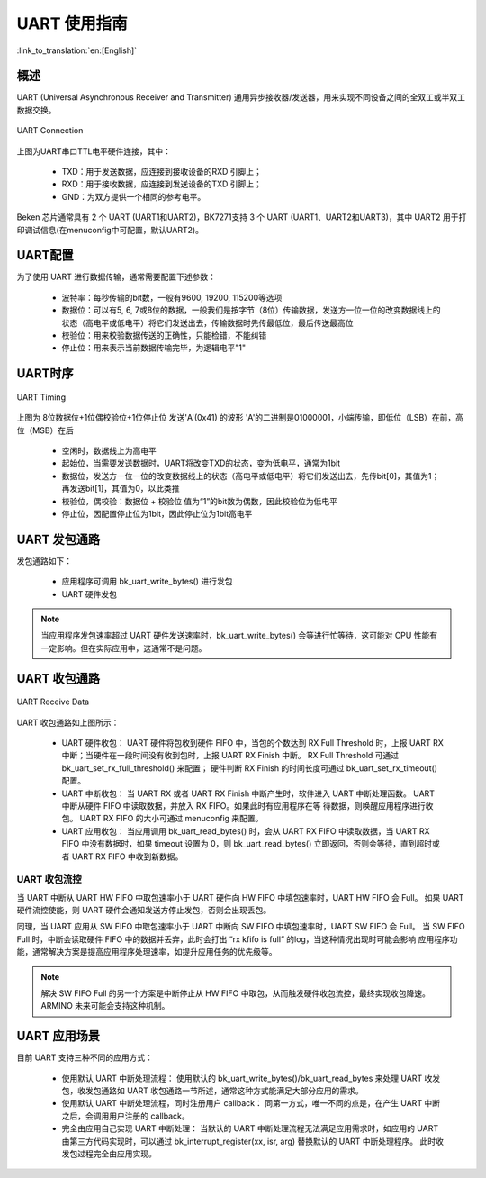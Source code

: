 UART 使用指南
==================

:link_to_translation:`en:[English]`

概述
------------------

UART (Universal Asynchronous Receiver and Transmitter) 通用异步接收器/发送器，用来实现不同设备之间的全双工或半双工数据交换。

.. figure:: ../../../_static/uart.png
    :align: center
    :alt: UART Connection
    :figclass: align-center

    UART Connection


上图为UART串口TTL电平硬件连接，其中：
 
 - TXD：用于发送数据，应连接到接收设备的RXD 引脚上；
 - RXD：用于接收数据，应连接到发送设备的TXD 引脚上；
 - GND：为双方提供一个相同的参考电平。

Beken 芯片通常具有 2 个 UART (UART1和UART2)，BK7271支持 3 个 UART (UART1、UART2和UART3)，其中 UART2 用于打印调试信息(在menuconfig中可配置，默认UART2)。

UART配置
-------------------


为了使用 UART 进行数据传输，通常需要配置下述参数：
 
 - 波特率：每秒传输的bit数，一般有9600, 19200, 115200等选项
 - 数据位：可以有5, 6, 7或8位的数据，一般我们是按字节（8位）传输数据，发送方一位一位的改变数据线上的状态（高电平或低电平）将它们发送出去，传输数据时先传最低位，最后传送最高位
 - 校验位：用来校验数据传送的正确性，只能检错，不能纠错
 - 停止位：用来表示当前数据传输完毕，为逻辑电平"1"

UART时序
------------------

.. figure:: ../../../_static/uart_data.png
    :align: center
    :alt: UART Timing
    :figclass: align-center

    UART Timing


上图为 8位数据位+1位偶校验位+1位停止位 发送'A'(0x41) 的波形
'A'的二进制是01000001，小端传输，即低位（LSB）在前，高位（MSB）在后
 
 - 空闲时，数据线上为高电平
 - 起始位，当需要发送数据时，UART将改变TXD的状态，变为低电平，通常为1bit
 - 数据位，发送方一位一位的改变数据线上的状态（高电平或低电平）将它们发送出去，先传bit[0]，其值为1；再发送bit[1]，其值为0，以此类推
 - 校验位，偶校验：数据位 + 校验位 值为“1”的bit数为偶数，因此校验位为低电平
 - 停止位，因配置停止位为1bit，因此停止位为1bit高电平

UART 发包通路
------------------

发包通路如下：

 - 应用程序可调用 bk_uart_write_bytes() 进行发包
 - UART 硬件发包

.. note::

  当应用程序发包速率超过 UART 硬件发送速率时，bk_uart_write_bytes() 会等进行忙等待，这可能对 CPU 性能有一定影响。但在实际应用中，这通常不是问题。

UART 收包通路
------------------

.. figure:: ../../../_static/uart_recv.png
    :align: center
    :alt: UART Receive Data
    :figclass: align-center

    UART Receive Data

UART 收包通路如上图所示：

 - UART 硬件收包：
   UART 硬件将包收到硬件 FIFO 中，当包的个数达到 RX Full Threshold 时，上报 UART RX 中断；当硬件在一段时间没有收到包时，上报 UART RX Finish 中断。
   RX Full Threshold 可通过 bk_uart_set_rx_full_threshold() 来配置； 硬件判断 RX Finish 的时间长度可通过 bk_uart_set_rx_timeout() 配置。
 - UART 中断收包：
   当 UART RX 或者 UART RX Finish 中断产生时，软件进入 UART 中断处理函数。 UART 中断从硬件 FIFO 中读取数据，并放入 RX FIFO。如果此时有应用程序在等
   待数据，则唤醒应用程序进行收包。
   UART RX FIFO 的大小可通过 menuconfig 来配置。
 - UART 应用收包：
   当应用调用 bk_uart_read_bytes() 时，会从 UART RX FIFO 中读取数据，当 UART RX FIFO 中没有数据时，如果 timeout 设置为 0，则 bk_uart_read_bytes()
   立即返回，否则会等待，直到超时或者 UART RX FIFO 中收到新数据。
   
UART 收包流控
**********************

当 UART 中断从 UART HW FIFO 中取包速率小于 UART 硬件向 HW FIFO 中填包速率时，UART HW FIFO 会 Full。
如果 UART 硬件流控使能，则 UART 硬件会通知发送方停止发包，否则会出现丢包。

同理，当 UART 应用从 SW FIFO 中取包速率小于 UART 中断向 SW FIFO 中填包速率时，UART SW FIFO 会 Full。
当 SW FIFO Full 时，中断会读取硬件 FIFO 中的数据并丢弃，此时会打出 “rx kfifo is full” 的log，当这种情况出现时可能会影响
应用程序功能，通常解决方案是提高应用程序处理速率，如提升应用任务的优先级等。

.. note::

  解决 SW FIFO Full 的另一个方案是中断停止从 HW FIFO 中取包，从而触发硬件收包流控，最终实现收包降速。ARMINO 未来可能会支持这种机制。
  
UART 应用场景
------------------

目前 UART 支持三种不同的应用方式：

 - 使用默认 UART 中断处理流程：
   使用默认的 bk_uart_write_bytes()/bk_uart_read_bytes 来处理 UART 收发包，收发包通路如 UART 收包通路一节所述，通常这种方式能满足大部分应用的需求。
 - 使用默认 UART 中断处理流程，同时注册用户 callback：
   同第一方式，唯一不同的点是，在产生 UART 中断之后，会调用用户注册的 callback。
 - 完全由应用自己实现 UART 中断处理：
   当默认的 UART 中断处理流程无法满足应用需求时，如应用的 UART 由第三方代码实现时，可以通过 bk_interrupt_register(xx, isr, arg) 替换默认的 UART 中断处理程序。
   此时收发包过程完全由应用实现。


